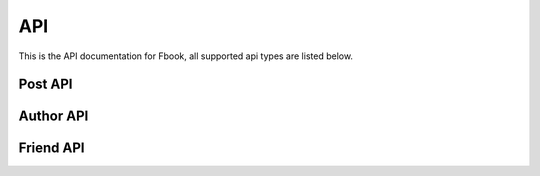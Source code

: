 API
=============

This is the API documentation for Fbook, all supported api types are listed below.

Post API
----------

.. http:get:: /api/posts

    List all post which marked as public on the server.

    **Response see**
    https://github.com/abramhindle/CMPUT404-project-socialdistribution/blob/master/example-article.json

    :query page: Page number, default is 0
    :query size: How much item per page, default is 50
    :statuscode 200: no error
    :statuscode 404: there's no author

.. http:get:: /api/posts/(int:post_id)

    Access a single post with `post_id`.

    **Response see**
    https://github.com/abramhindle/CMPUT404-project-socialdistribution/blob/master/example-article.json

    :query page: Page number, default is 0
    :query size: How much item per page, default is 50
    :statuscode 200: no error
    :statuscode 404: there's no author

.. http:get:: /api/posts/(int:post_id)/comments

    Access the comments of the post with `post_id`.

    **Example Response**

    .. sourcecode:: http

      HTTP/1.1 200 OK
      Vary: Accept
      Content-Type: application/json

      {
          "comments": [
              {
                  "author": {
                      "displayname": "admin",
                      "host": "floating-sands-69681.herokuapp.com",
                      "id": "c9f68593-a6e3-41af-913d-07dc01bfd6f5",
                      "url": "floating-sands-69681.herokuapp.com/author/c9f68593-a6e3-41af-913d-07dc01bfd6f5"
                  },
                  "comment": "hello",
                  "contentType": "text/plain",
                  "id": "f195831c-8093-4fc7-b0b4-7ab5e53dd172",
                  "published": "2016-03-23T23:36:55.388974"
              },
              {
                  "author": {
                      "displayname": "admin",
                      "host": "floating-sands-69681.herokuapp.com",
                      "id": "c9f68593-a6e3-41af-913d-07dc01bfd6f5",
                      "url": "floating-sands-69681.herokuapp.com/author/c9f68593-a6e3-41af-913d-07dc01bfd6f5"
                  },
                  "comment": "hello",
                  "contentType": "text/plain",
                  "id": "d037b08e-fb49-4bcf-8037-6d3f69ae696d",
                  "published": "2016-03-23T23:36:54.311290"
              }
          ],
          "count": 2,
          "query": "comments",
          "size": 50
      }

    :query page: Page number, default is 0
    :query size: How much item per page, default is 50
    :statuscode 200: no error
    :statuscode 404: there's no author

.. http:post:: /api/posts/(string:post_id)/comments

    Post the comments of the post with `post_id`.

    **Example Request**

    .. sourcecode:: http

        POST /api/posts/123213
        Host: example.com
        Content-Type: application/json

        {
            author: {
                "id":"de305d54-75b4-431b-adb2-eb6b9e546013",
                "host":"http://127.0.0.1:5454/",
                "displayName":"Greg Johnson",
                "url":"http://127.0.0.1:5454/author/9de17f29c12e8f97bcbbd34cc908f1baba40658e",
                "github": "http://github.com/gjohnson"
            },
            "comment": "Haha!",
            "contentType":"text/x-markdown",
            "published":"2015-03-09T13:07:04+00:00"
        }

    **The response same as GET method**

    :query page: Page number, default is 0
    :query size: How much item per page, default is 50
    :statuscode 200: no error
    :statuscode 404: there's no author

Author API
----------

.. http:get:: /api/author/(str:author_id)

    Get the author's profiles.

    **Example response**:

    .. sourcecode:: http

        HTTP/1.1 200 OK
        Vary: Accept
        Content-Type: application/json

        {
            "displayname": "cody",
            "friends": [
                {
                    "displayname": "friend1",
                    "host": "127.0.0.1:5000",
                    "id": "28e324124d144d41bebcdb9112efa104",
                    "url": "127.0.0.1:5000/author/853683c6120347aab99a37ccf5b1d3fa"
                },
                {
                    "displayname": "friend2",
                    "host": "127.0.0.1:5000",
                    "id": "853683c6120347aab99a37ccf5b1d3fa",
                    "url": "127.0.0.1:5000/author/853683c6120347aab99a37ccf5b1d3fa"
                }
            ],
            "host": "127.0.0.1:5000",
            "id": "af6a29e580244bcaa31e4f7f078d3137",
            "url": "127.0.0.1:5000/author/af6a29e580244bcaa31e4f7f078d3137"
        }


    :statuscode 200: no error
    :statuscode 404: there's no author


.. http:get:: /api/author/posts

    Retrieval all visible posts to the currently authenticated user.

.. http:get:: /api/author/(str:author_id)/posts

    List all post which posted by `author_id`.


Friend API
-----------

.. http:get:: /api/friends/(str:author_id)/(str:author_id)

    Check whether two authors are friend or not.

    **Example response**:

    .. sourcecode:: http

      HTTP/1.1 200 OK
      Vary: Accept
      Content-Type: application/json

      {
         "authors": [
           "28e324124d144d41bebcdb9112efa104",
           "af6a29e580244bcaa31e4f7f078d3137"
         ],
         "friends": true,
         "query": "friends"
      }

    :statuscode 200: no error
    :statuscode 404: there's no author

.. http:get:: /api/friends/(str:author_id)

    Returns a list of author_id's friends.

    **Example response**:

    .. sourcecode:: http

      HTTP/1.1 200 OK
      Vary: Accept
      Content-Type: application/json

      {
        "friends": [
          "b84b250afa7747f6a563b326ea161efb"
        ],
        "query": "friends"
      }

    :statuscode 200: no error
    :statuscode 404: there's no author

.. http:post:: /api/friends/(str:author_id)

    Check whether an author is friends with other authors in a list of authors.

    **Example post**:

    .. sourcecode:: http

        GET /users/123/posts/web HTTP/1.1
        Host: example.com
        Accept: application/json

        {
          "query":"friends",
          "author":"<authorid>",
          "authors": [
            "de305d54-75b4-431b-adb2-eb6b9e546013",
            "ae345d54-75b4-431b-adb2-fb6b9e547891",
            "...",
            "...",
            "..."
          ]
        }


    **Example response**:

    .. sourcecode:: http

        HTTP/1.1 200 OK
        Vary: Accept
        Content-Type: application/json

        {
          "query":"friends",
          "author":"9de17f29c12e8f97bcbbd34cc908f1baba40658e",
          "authors": [
            "de305d54-75b4-431b-adb2-eb6b9e546013",
            "ae345d54-75b4-431b-adb2-fb6b9e547891",
            "..."
          ]
        }

    :statuscode 200: no error
    :statuscode 404: there's no author


.. http:post:: /api/friendrequest

    Make a friend request.

    **Example request**:

    .. sourcecode:: http

        POST /api/friendrequest HTTP/1.1
        Host: example.com
        Content-Type: application/json

        {
          "query":"friendrequest",
          "author": {
            "id":"de305d54-75b4-431b-adb2-eb6b9e546013",
            "host":"http://127.0.0.1:5454/",
            "displayName":"Greg Johnson"
          },
          "friend": {
            "id":"de305d54-75b4-431b-adb2-eb6b9e637281",
            "host":"http://127.0.0.1:5454/",
            "displayName":"Lara Croft",
            "url":"http://127.0.0.1:5454/author/9de17f29c12e8f97bcbbd34cc908f1baba40658e"
          }
        }

    :statuscode 200: no error
    :statuscode 404: there's no author
